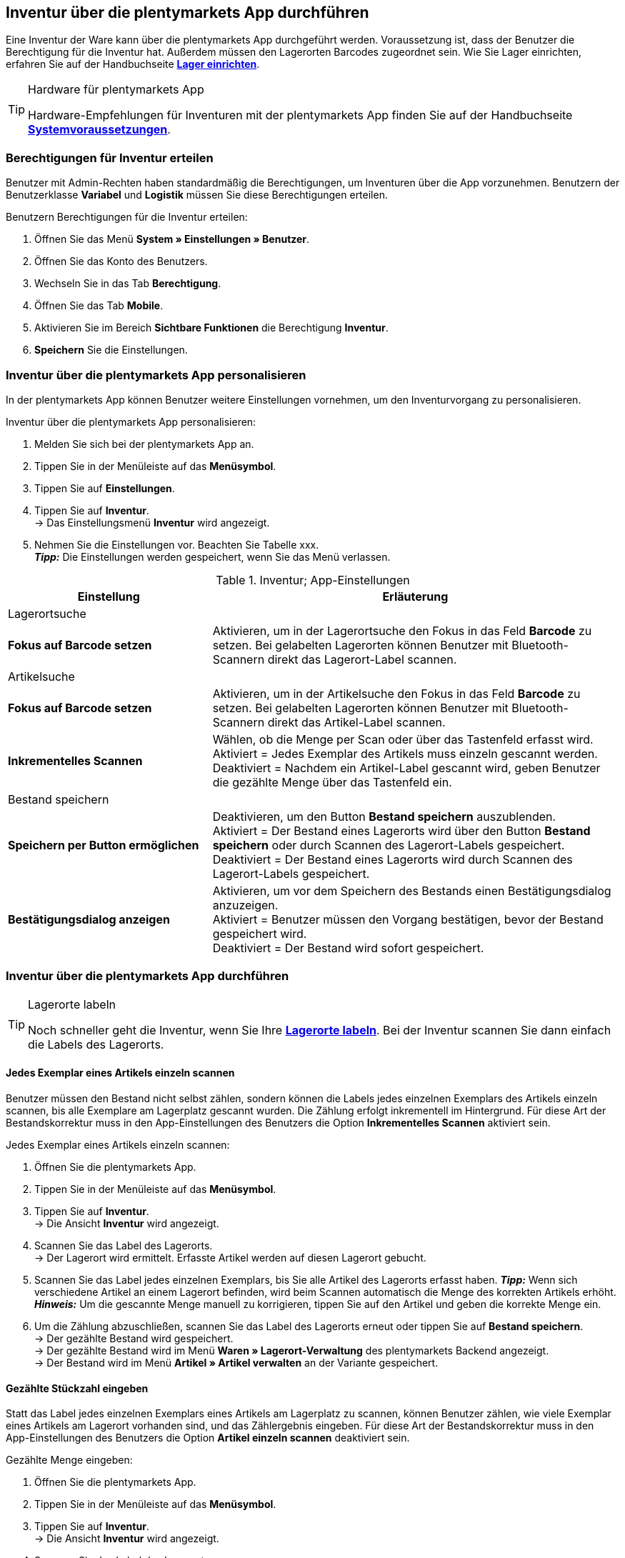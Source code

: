 == Inventur über die plentymarkets App durchführen

Eine Inventur der Ware kann über die plentymarkets App durchgeführt werden. Voraussetzung ist, dass der Benutzer die Berechtigung für die Inventur hat. Außerdem müssen den Lagerorten Barcodes zugeordnet sein. Wie Sie Lager einrichten, erfahren Sie auf der Handbuchseite *<<warenwirtschaft/lager-einrichten, Lager einrichten>>*.

[TIP]
.Hardware für plentymarkets App
====
Hardware-Empfehlungen für Inventuren mit der plentymarkets App finden Sie auf der Handbuchseite *<<erste-schritte/systemvoraussetzungen#_warenbestand_mit_der_plentymarkets_app_verwalten, Systemvoraussetzungen>>*.
====

=== Berechtigungen für Inventur erteilen

Benutzer mit Admin-Rechten haben standardmäßig die Berechtigungen, um Inventuren über die App vorzunehmen. Benutzern der Benutzerklasse *Variabel* und *Logistik* müssen Sie diese Berechtigungen erteilen.

[.instruction]
Benutzern Berechtigungen für die Inventur erteilen:

. Öffnen Sie das Menü *System » Einstellungen » Benutzer*.
. Öffnen Sie das Konto des Benutzers.
. Wechseln Sie in das Tab *Berechtigung*.
. Öffnen Sie das Tab *Mobile*.
. Aktivieren Sie im Bereich *Sichtbare Funktionen* die Berechtigung *Inventur*.
. *Speichern* Sie die Einstellungen.

=== Inventur über die plentymarkets App personalisieren

In der plentymarkets App können Benutzer weitere Einstellungen vornehmen, um den Inventurvorgang zu personalisieren.

[.instruction]
Inventur über die plentymarkets App personalisieren:

. Melden Sie sich bei der plentymarkets App an.
. Tippen Sie in der Menüleiste auf das *Menüsymbol*.
. Tippen Sie auf *Einstellungen*.
. Tippen Sie auf *Inventur*. +
→ Das Einstellungsmenü *Inventur* wird angezeigt.
. Nehmen Sie die Einstellungen vor. Beachten Sie Tabelle xxx. +
*_Tipp:_* Die Einstellungen werden gespeichert, wenn Sie das Menü verlassen.

.Inventur; App-Einstellungen
[cols="1,2"]
|====
|Einstellung |Erläuterung

2+|Lagerortsuche

|*Fokus auf Barcode setzen*
|Aktivieren, um in der Lagerortsuche den Fokus in das Feld *Barcode* zu setzen. Bei gelabelten Lagerorten können Benutzer mit Bluetooth-Scannern direkt das Lagerort-Label scannen.

2+|Artikelsuche

|*Fokus auf Barcode setzen*
|Aktivieren, um in der Artikelsuche den Fokus in das Feld *Barcode* zu setzen. Bei gelabelten Lagerorten können Benutzer mit Bluetooth-Scannern direkt das Artikel-Label scannen.

|*Inkrementelles Scannen*
|Wählen, ob die Menge per Scan oder über das Tastenfeld erfasst wird. +
Aktiviert = Jedes Exemplar des Artikels muss einzeln gescannt werden.
Deaktiviert = Nachdem ein Artikel-Label gescannt wird, geben Benutzer die gezählte Menge über das Tastenfeld ein.

2+|Bestand speichern

|*Speichern per Button ermöglichen*
|Deaktivieren, um den Button *Bestand speichern* auszublenden. +
Aktiviert = Der Bestand eines Lagerorts wird über den Button *Bestand speichern* oder durch Scannen des Lagerort-Labels gespeichert. +
Deaktiviert = Der Bestand eines Lagerorts wird durch Scannen des Lagerort-Labels gespeichert. 

|*Bestätigungsdialog anzeigen*
|Aktivieren, um vor dem Speichern des Bestands einen Bestätigungsdialog anzuzeigen. +
Aktiviert = Benutzer müssen den Vorgang bestätigen, bevor der Bestand gespeichert wird. +
Deaktiviert = Der Bestand wird sofort gespeichert.

|====

=== Inventur über die plentymarkets App durchführen

[TIP]
.Lagerorte labeln
====
Noch schneller geht die Inventur, wenn Sie Ihre *<<warenwirtschaft/lager-einrichten#800, Lagerorte labeln>>*. Bei der Inventur scannen Sie dann einfach die Labels des Lagerorts.
====

==== Jedes Exemplar eines Artikels einzeln scannen

Benutzer müssen den Bestand nicht selbst zählen, sondern können die Labels jedes einzelnen Exemplars des Artikels einzeln scannen, bis alle Exemplare am Lagerplatz gescannt wurden. Die Zählung erfolgt inkrementell im Hintergrund. Für diese Art der Bestandskorrektur muss in den App-Einstellungen des Benutzers die Option *Inkrementelles Scannen* aktiviert sein.

[.instruction]
Jedes Exemplar eines Artikels einzeln scannen:

. Öffnen Sie die plentymarkets App.
. Tippen Sie in der Menüleiste auf das *Menüsymbol*.
. Tippen Sie auf *Inventur*. +
→ Die Ansicht *Inventur* wird angezeigt.
. Scannen Sie das Label des Lagerorts. +
→ Der Lagerort wird ermittelt. Erfasste Artikel werden auf diesen Lagerort gebucht.
. Scannen Sie das Label jedes einzelnen Exemplars, bis Sie alle Artikel des Lagerorts erfasst haben.
*_Tipp:_* Wenn sich verschiedene Artikel an einem Lagerort befinden, wird beim Scannen automatisch die Menge des korrekten Artikels erhöht.
*_Hinweis:_* Um die gescannte Menge manuell zu korrigieren, tippen Sie auf den Artikel und geben die korrekte Menge ein.
. Um die Zählung abzuschließen, scannen Sie das Label des Lagerorts erneut oder tippen Sie auf *Bestand speichern*. +
→ Der gezählte Bestand wird gespeichert. +
→ Der gezählte Bestand wird im Menü *Waren » Lagerort-Verwaltung* des plentymarkets Backend angezeigt. +
→ Der Bestand wird im Menü *Artikel » Artikel verwalten* an der Variante gespeichert.

==== Gezählte Stückzahl eingeben

Statt das Label jedes einzelnen Exemplars eines Artikels am Lagerplatz zu scannen, können Benutzer zählen, wie viele Exemplar eines Artikels am Lagerort vorhanden sind, und das Zählergebnis eingeben. Für diese Art der Bestandskorrektur muss in den App-Einstellungen des Benutzers die Option *Artikel einzeln scannen* deaktiviert sein.

[.instruction]
Gezählte Menge eingeben:

. Öffnen Sie die plentymarkets App.
. Tippen Sie in der Menüleiste auf das *Menüsymbol*.
. Tippen Sie auf *Inventur*. +
→ Die Ansicht *Inventur* wird angezeigt.
. Scannen Sie das Label des Lagerorts. +
→ Der Lagerort wird ermittelt. Erfasste Artikel werden auf diesen Lagerort gebucht.
. Scannen Sie das Label eines Artikels. +
→ Das Fenster *Menge eingeben* wird angezeigt.
. Geben Sie die gezählte Menge für den Artikel ein.
. Um die Zählung abzuschließen, scannen Sie das Label des Lagerorts erneut oder tippen Sie auf *Bestand speichern*. +
→ Der gezählte Bestand wird gespeichert. +
→ Der gezählte Bestand wird im Menü *Waren » Lagerort-Verwaltung* des plentymarkets Backend angezeigt. +
→ Der Bestand wird im Menü *Artikel » Artikel verwalten* an der Variante gespeichert.

